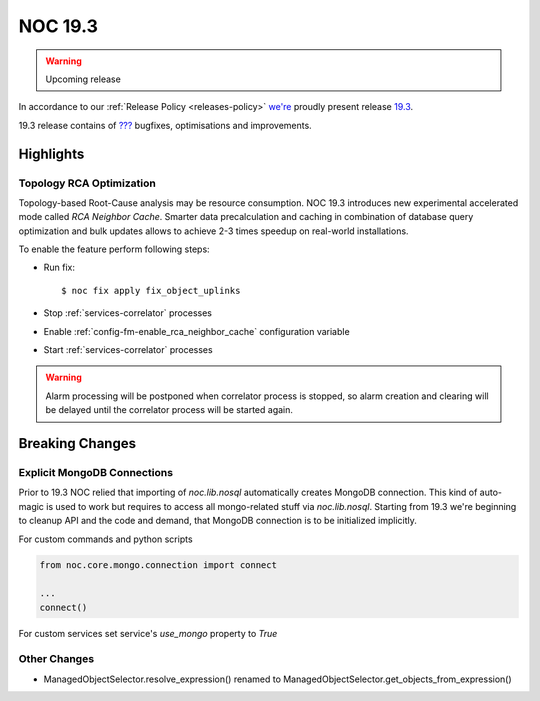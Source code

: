 .. _release-19.3:

========
NOC 19.3
========

.. warning::

    Upcoming release

In accordance to our :ref:`Release Policy <releases-policy>`
`we're <https://getnoc.com/devteam/>`_ proudly present release `19.3 <https://code.getnoc.com/noc/noc/tags/19.3>`_.

19.3 release contains of
`??? <https://code.getnoc.com/noc/noc/merge_requests?scope=all&state=merged&milestone_title=19.3>`_
bugfixes, optimisations and improvements.

Highlights
----------

.. _release-19.3-rca-neighbor-cache:

Topology RCA Optimization
^^^^^^^^^^^^^^^^^^^^^^^^^
Topology-based Root-Cause analysis may be resource consumption.
NOC 19.3 introduces new experimental accelerated mode
called `RCA Neighbor Cache`. Smarter data precalculation and caching
in combination of database query optimization and bulk updates
allows to achieve 2-3 times speedup on real-world installations.

To enable the feature perform following steps:

* Run fix::

   $ noc fix apply fix_object_uplinks

* Stop :ref:`services-correlator` processes
* Enable :ref:`config-fm-enable_rca_neighbor_cache` configuration variable
* Start :ref:`services-correlator` processes

.. warning::

    Alarm processing will be postponed when correlator process is stopped,
    so alarm creation and clearing will be delayed until the correlator
    process will be started again.


Breaking Changes
----------------

.. _release-19.3-explicit-mongo-connect:

Explicit MongoDB Connections
^^^^^^^^^^^^^^^^^^^^^^^^^^^^

Prior to 19.3 NOC relied that importing of `noc.lib.nosql` automatically
creates MongoDB connection. This kind of auto-magic is used to work
but requires to access all mongo-related stuff via `noc.lib.nosql`.
Starting from 19.3 we're beginning to cleanup API and the code and demand,
that MongoDB connection is to be initialized implicitly.

For custom commands and python scripts

.. code-block:: python

    from noc.core.mongo.connection import connect

    ...
    connect()


For custom services set service's `use_mongo` property to `True`

Other Changes
^^^^^^^^^^^^^
* ManagedObjectSelector.resolve_expression() renamed
  to ManagedObjectSelector.get_objects_from_expression()
